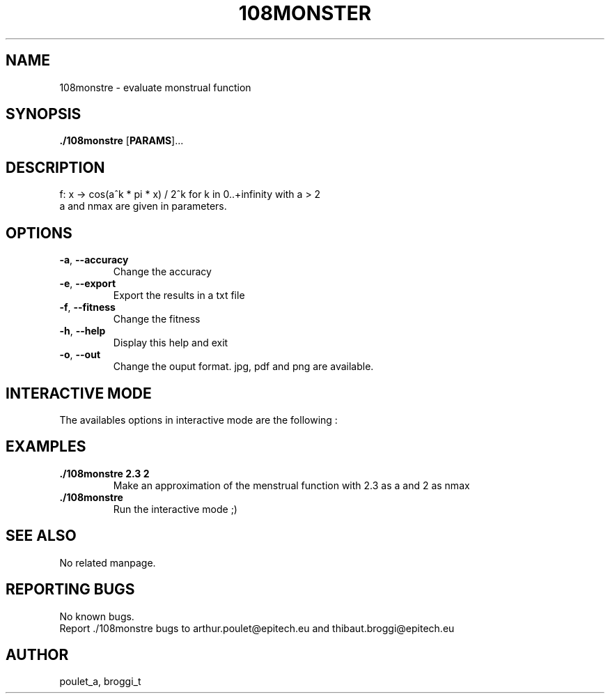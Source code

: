 .\" Manpage for 108monstre.
.\" Contact poulet_a@epitech.eu and broggi_t@epitech.eu in to correct errors or typos.
.TH 108MONSTER "10" "Mars 2014" "1.0" "108monstre man page"
.SH NAME
.PP
108monstre \- evaluate monstrual function

.SH SYNOPSIS
.PP
\fB./108monstre\fR [\fPPARAMS\fR]...
.SH DESCRIPTION
.PP
./108monstre is a program that trace approximations of monstrual functions given in parameters. The function is as the following :
.br
f: x -> cos(a^k * pi * x) / 2^k for k in 0..+infinity with a > 2
.br
a and nmax are given in parameters.

.SH OPTIONS
.TP
\fB-a\fR, \fB--accuracy\fR
Change the accuracy
.TP
\fB-e\fR, \fB--export\fR
Export the results in a txt file
.TP
\fB-f\fR, \fB--fitness\fR
Change the fitness
.TP
\fB-h\fR, \fB--help\fR
Display this help and exit
.TP
\fB-o\fR, \fB--out\fR
Change the ouput format. jpg, pdf and png are available.

.SH INTERACTIVE MODE
.PP
The availables options in interactive mode are the following :
.TP

.SH EXAMPLES
.TP
\fB./108monstre 2.3 2\fR
Make an approximation of the menstrual function with 2.3 as a and 2 as nmax

.TP
\fB./108monstre\fR
Run the interactive mode ;)

.SH SEE ALSO
No related manpage.

.SH REPORTING BUGS
No known bugs.
.br
Report ./108monstre bugs to arthur.poulet@epitech.eu and thibaut.broggi@epitech.eu

.SH AUTHOR
poulet_a, broggi_t
